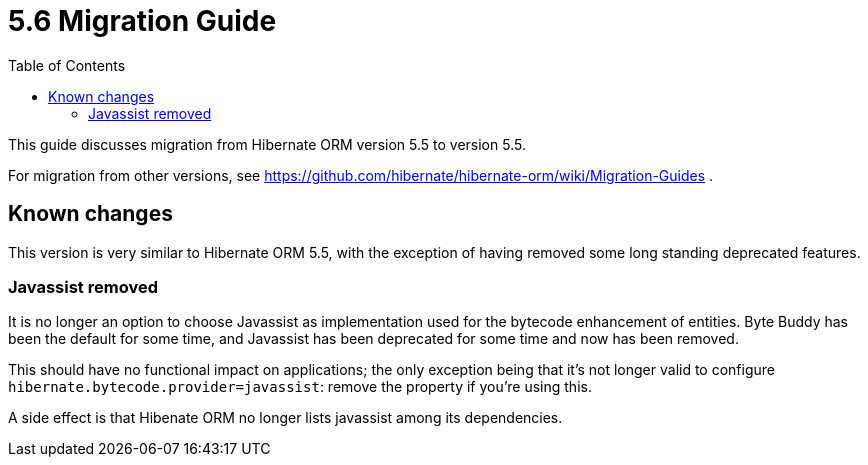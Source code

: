 = 5.6 Migration Guide
:toc:

This guide discusses migration from Hibernate ORM version 5.5 to version 5.5.

For migration from other versions, see https://github.com/hibernate/hibernate-orm/wiki/Migration-Guides .

== Known changes

This version is very similar to Hibernate ORM 5.5, with the exception of having removed some long standing deprecated features.

=== Javassist removed

It is no longer an option to choose Javassist as implementation used for the bytecode enhancement of entities.
Byte Buddy has been the default for some time, and Javassist has been deprecated for some time and now has been removed.

This should have no functional impact on applications; the only exception being that it's not longer valid to
configure `hibernate.bytecode.provider=javassist`: remove the property if you're using this.

A side effect is that Hibenate ORM no longer lists javassist among its dependencies.

